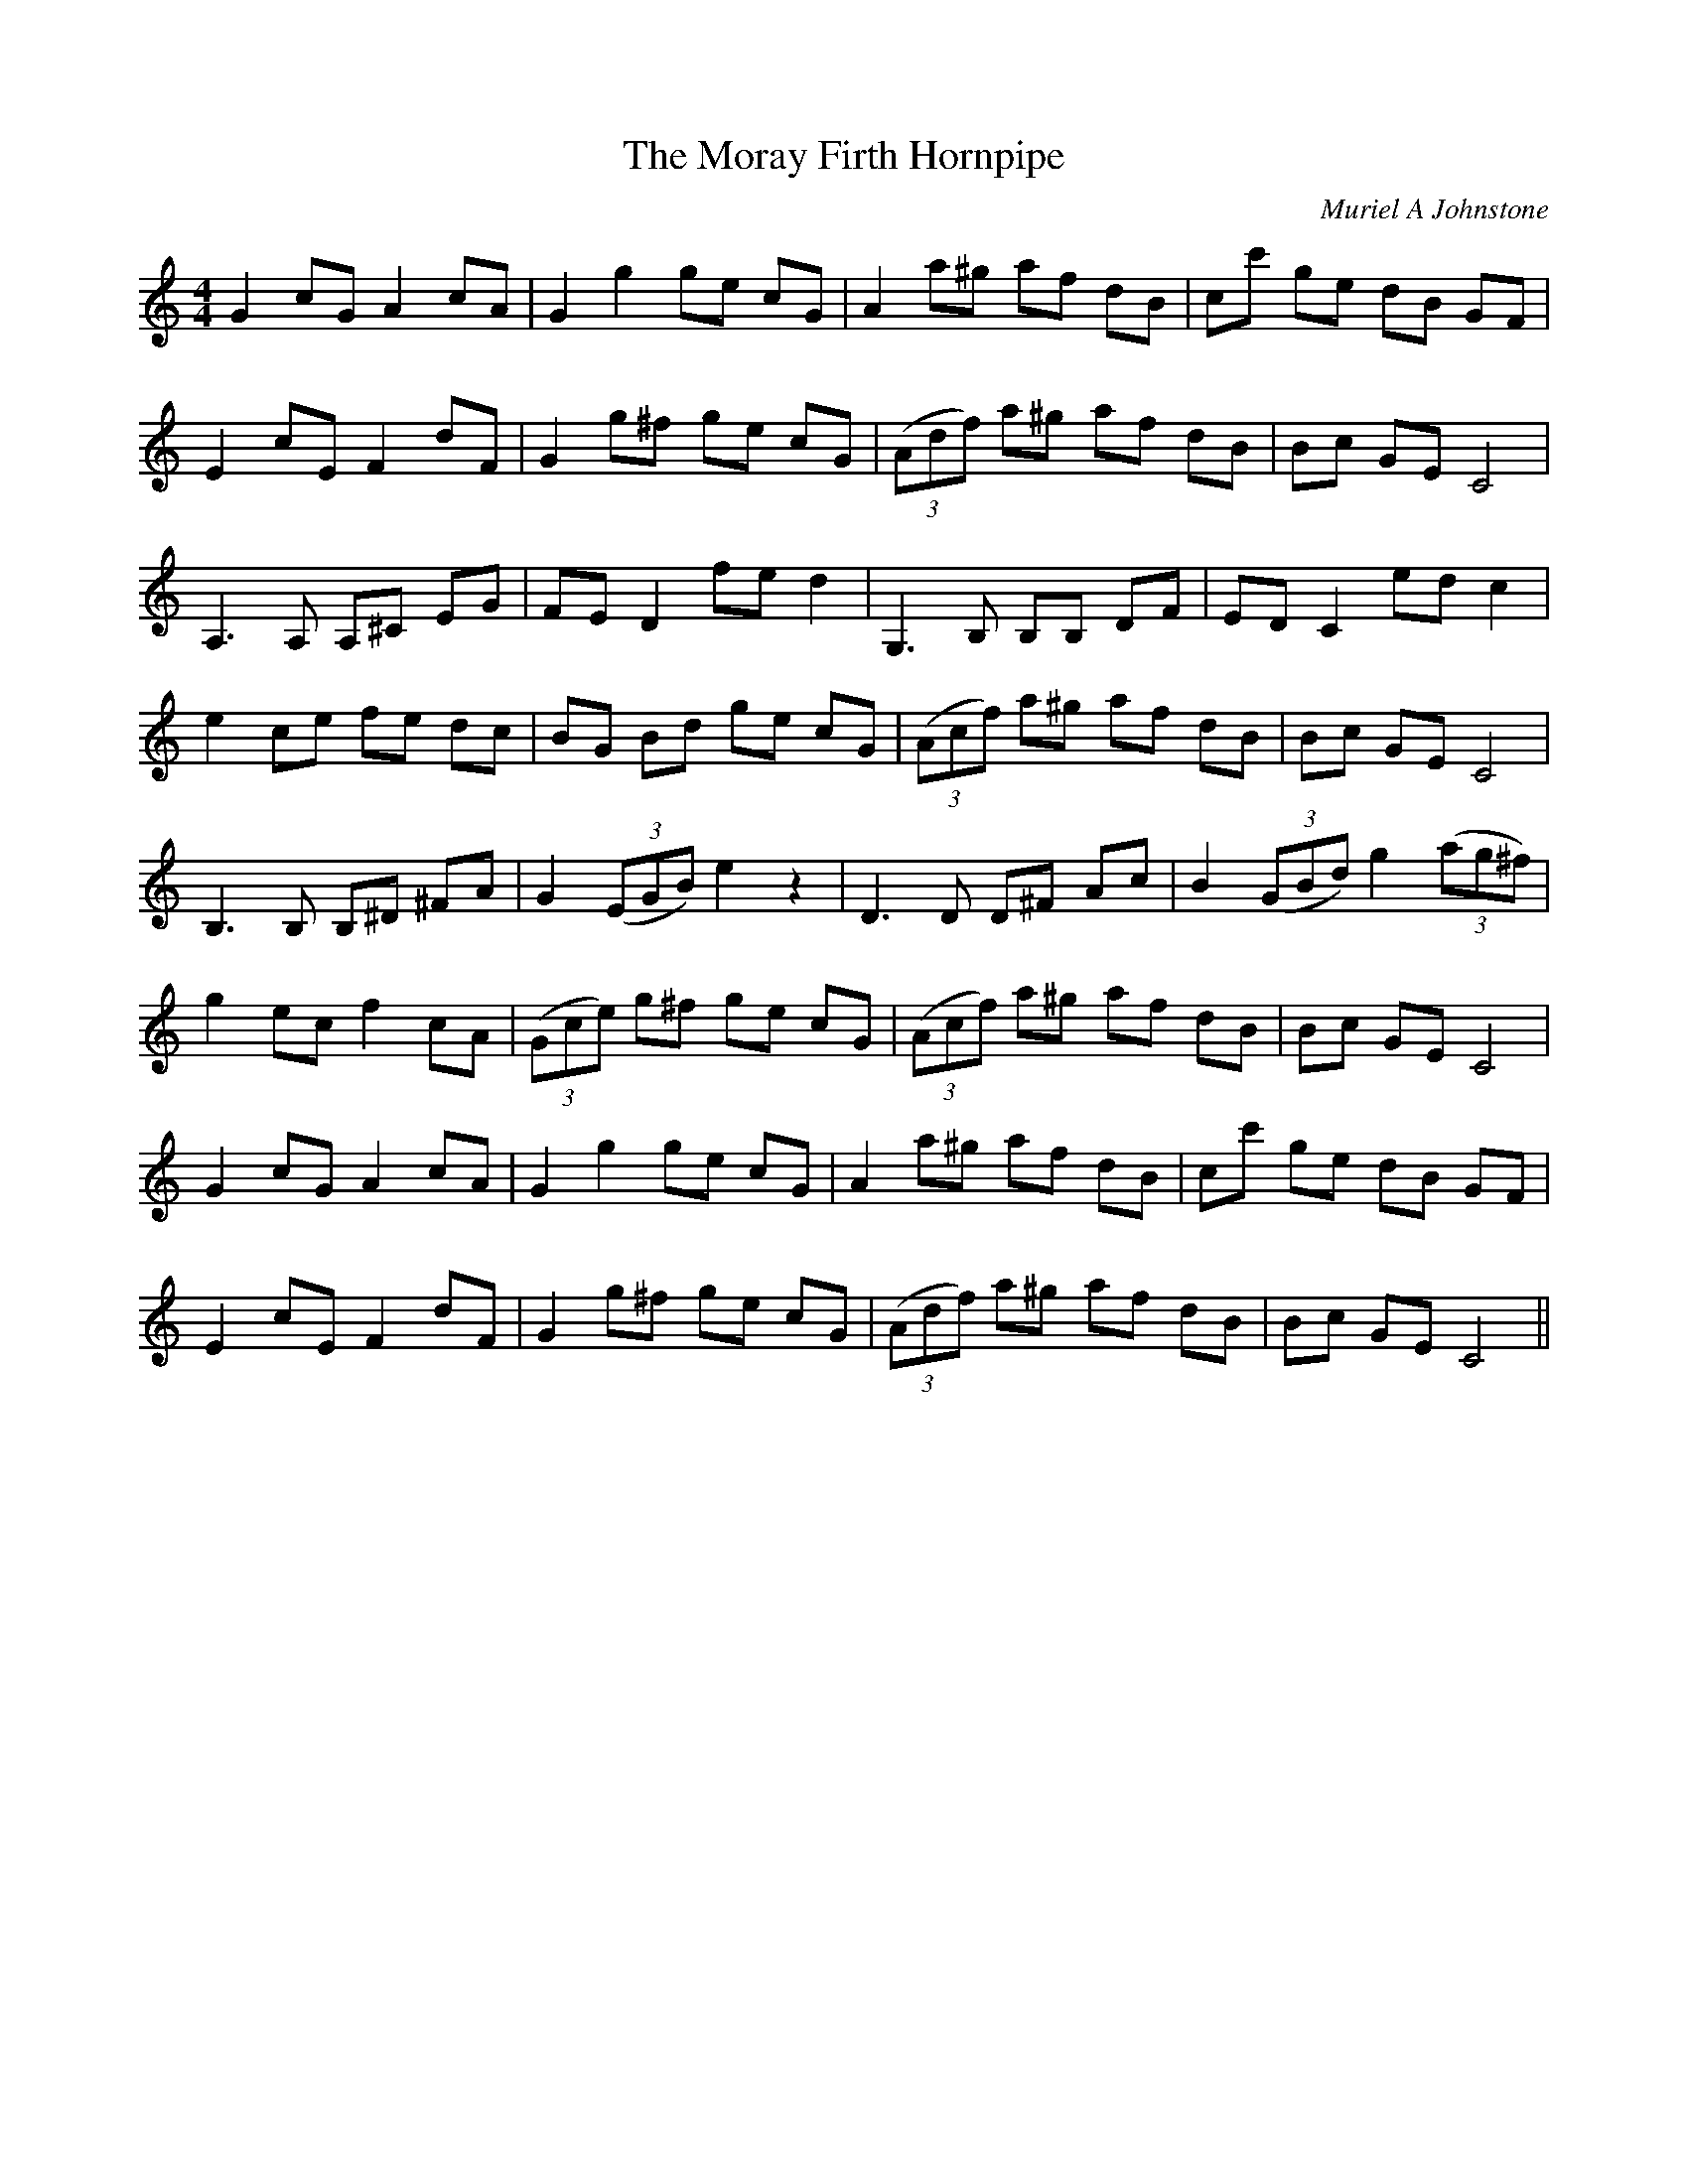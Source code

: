 X:1
T: The Moray Firth Hornpipe
C:Muriel A Johnstone
R:Reel
%Q: 232
K:C
M:4/4
L:1/8
G2 cG A2 cA|G2 g2 ge cG|A2 a^g af dB|cc' ge dB GF|
E2 cE F2 dF|G2 g^f ge cG|((3Adf) a^g af dB|Bc GE C4|
A,3A, A,^C EG|FE D2 fe d2|G,3B, B,B, DF|ED C2 ed c2|
e2 ce fe dc|BG Bd ge cG|((3Acf) a^g af dB|Bc GE C4|
B,3B, B,^D ^FA|G2 ((3EGB) e2 z2|D3D D^F Ac|B2 ((3GBd) g2 ((3ag^f)|
g2 ec f2 cA|((3Gce) g^f ge cG|((3Acf) a^g af dB|Bc GE C4|
G2 cG A2 cA|G2 g2 ge cG|A2 a^g af dB|cc' ge dB GF|
E2 cE F2 dF|G2 g^f ge cG|((3Adf) a^g af dB|Bc GE C4||
